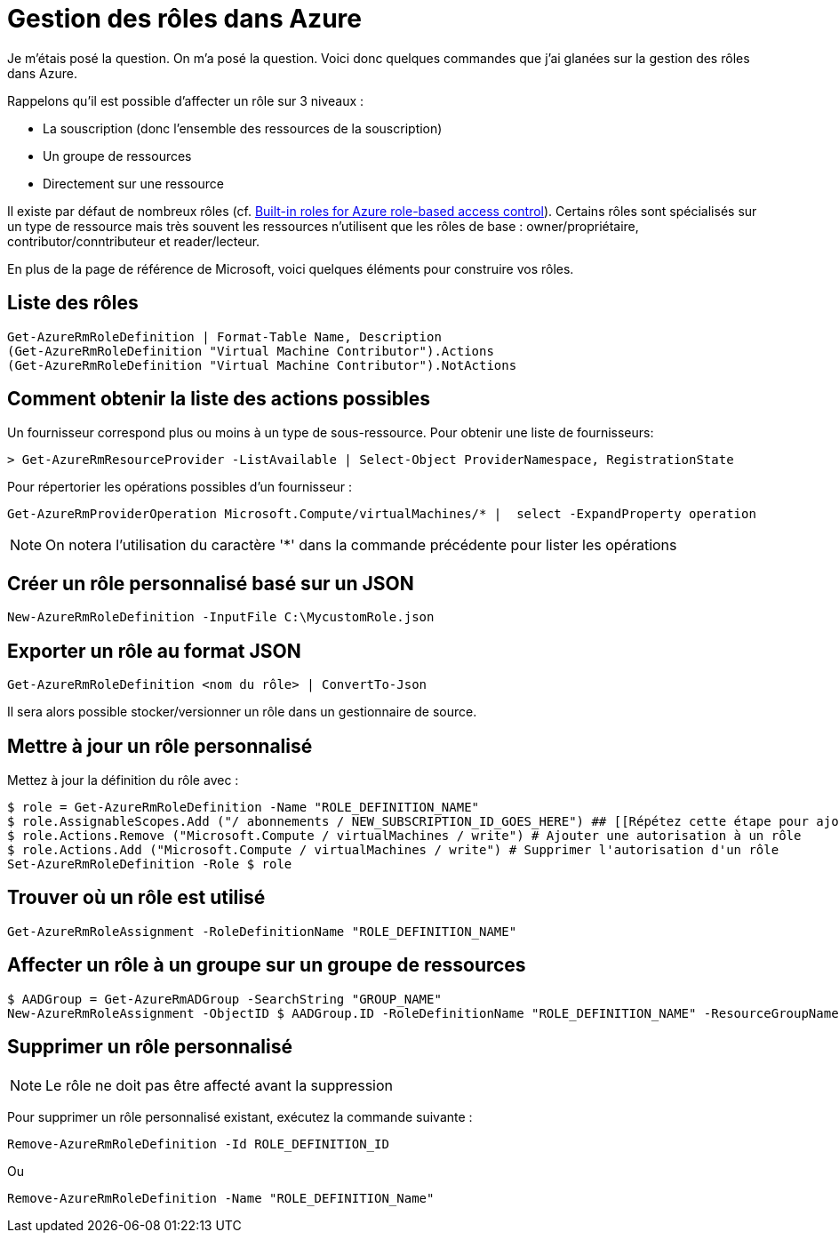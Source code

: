 = Gestion des rôles dans Azure
:page-navtitle: Gestion des rôles dans Azure
:page-excerpt: Comment gérer les rôles (i.e. RBAC ou encore IAM) dans Azure
:page-tags: [azure,rbac,role]
:experimental:
:page-liquid:
:icons: font

Je m'étais posé la question. On m'a posé la question. Voici donc quelques commandes que j'ai glanées sur la gestion des rôles dans Azure.

Rappelons qu'il est possible d'affecter un rôle sur 3 niveaux :

* La souscription (donc l'ensemble des ressources de la souscription)
* Un groupe de ressources
* Directement sur une ressource

Il existe par défaut de nombreux rôles (cf. https://docs.microsoft.com/en-us/azure/role-based-access-control/built-in-roles[Built-in roles for Azure role-based access control]).
Certains rôles sont spécialisés sur un type de ressource mais très souvent les ressources n'utilisent que les rôles de base : owner/propriétaire, contributor/conntributeur et reader/lecteur.

En plus de la page de référence de Microsoft, voici quelques éléments pour construire vos rôles.


    
## Liste des rôles

----
Get-AzureRmRoleDefinition | Format-Table Name, Description
(Get-AzureRmRoleDefinition "Virtual Machine Contributor").Actions
(Get-AzureRmRoleDefinition "Virtual Machine Contributor").NotActions
----


## Comment obtenir la liste des actions possibles

Un fournisseur correspond plus ou moins à un type de sous-ressource.
Pour obtenir une liste de fournisseurs:

----
> Get-AzureRmResourceProvider -ListAvailable | Select-Object ProviderNamespace, RegistrationState
----

Pour répertorier les opérations possibles d'un fournisseur :

----
Get-AzureRmProviderOperation Microsoft.Compute/virtualMachines/* |  select -ExpandProperty operation
----

NOTE: On notera l'utilisation du caractère '*' dans la commande précédente pour lister les opérations


## Créer un rôle personnalisé basé sur un JSON

    New-AzureRmRoleDefinition -InputFile C:\MycustomRole.json



## Exporter un rôle au format JSON

    Get-AzureRmRoleDefinition <nom du rôle> | ConvertTo-Json

Il sera alors possible stocker/versionner un rôle dans un gestionnaire de source.

## Mettre à jour un rôle personnalisé

Mettez à jour la définition du rôle avec :

----
$ role = Get-AzureRmRoleDefinition -Name "ROLE_DEFINITION_NAME"
$ role.AssignableScopes.Add ("/ abonnements / NEW_SUBSCRIPTION_ID_GOES_HERE") ## [[Répétez cette étape pour ajouter tous les abonnements que vous souhaitez ajouter]]
$ role.Actions.Remove ("Microsoft.Compute / virtualMachines / write") # Ajouter une autorisation à un rôle
$ role.Actions.Add ("Microsoft.Compute / virtualMachines / write") # Supprimer l'autorisation d'un rôle
Set-AzureRmRoleDefinition -Role $ role
----

## Trouver où un rôle est utilisé

    Get-AzureRmRoleAssignment -RoleDefinitionName "ROLE_DEFINITION_NAME"

## Affecter un rôle à un groupe sur un groupe de ressources

    $ AADGroup = Get-AzureRmADGroup -SearchString "GROUP_NAME"
    New-AzureRmRoleAssignment -ObjectID $ AADGroup.ID -RoleDefinitionName "ROLE_DEFINITION_NAME" -ResourceGroupName "RG_NAME"

## Supprimer un rôle personnalisé

NOTE: Le rôle ne doit pas être affecté avant la suppression

Pour supprimer un rôle personnalisé existant, exécutez la commande suivante :

    Remove-AzureRmRoleDefinition -Id ROLE_DEFINITION_ID

Ou

    Remove-AzureRmRoleDefinition -Name "ROLE_DEFINITION_Name"